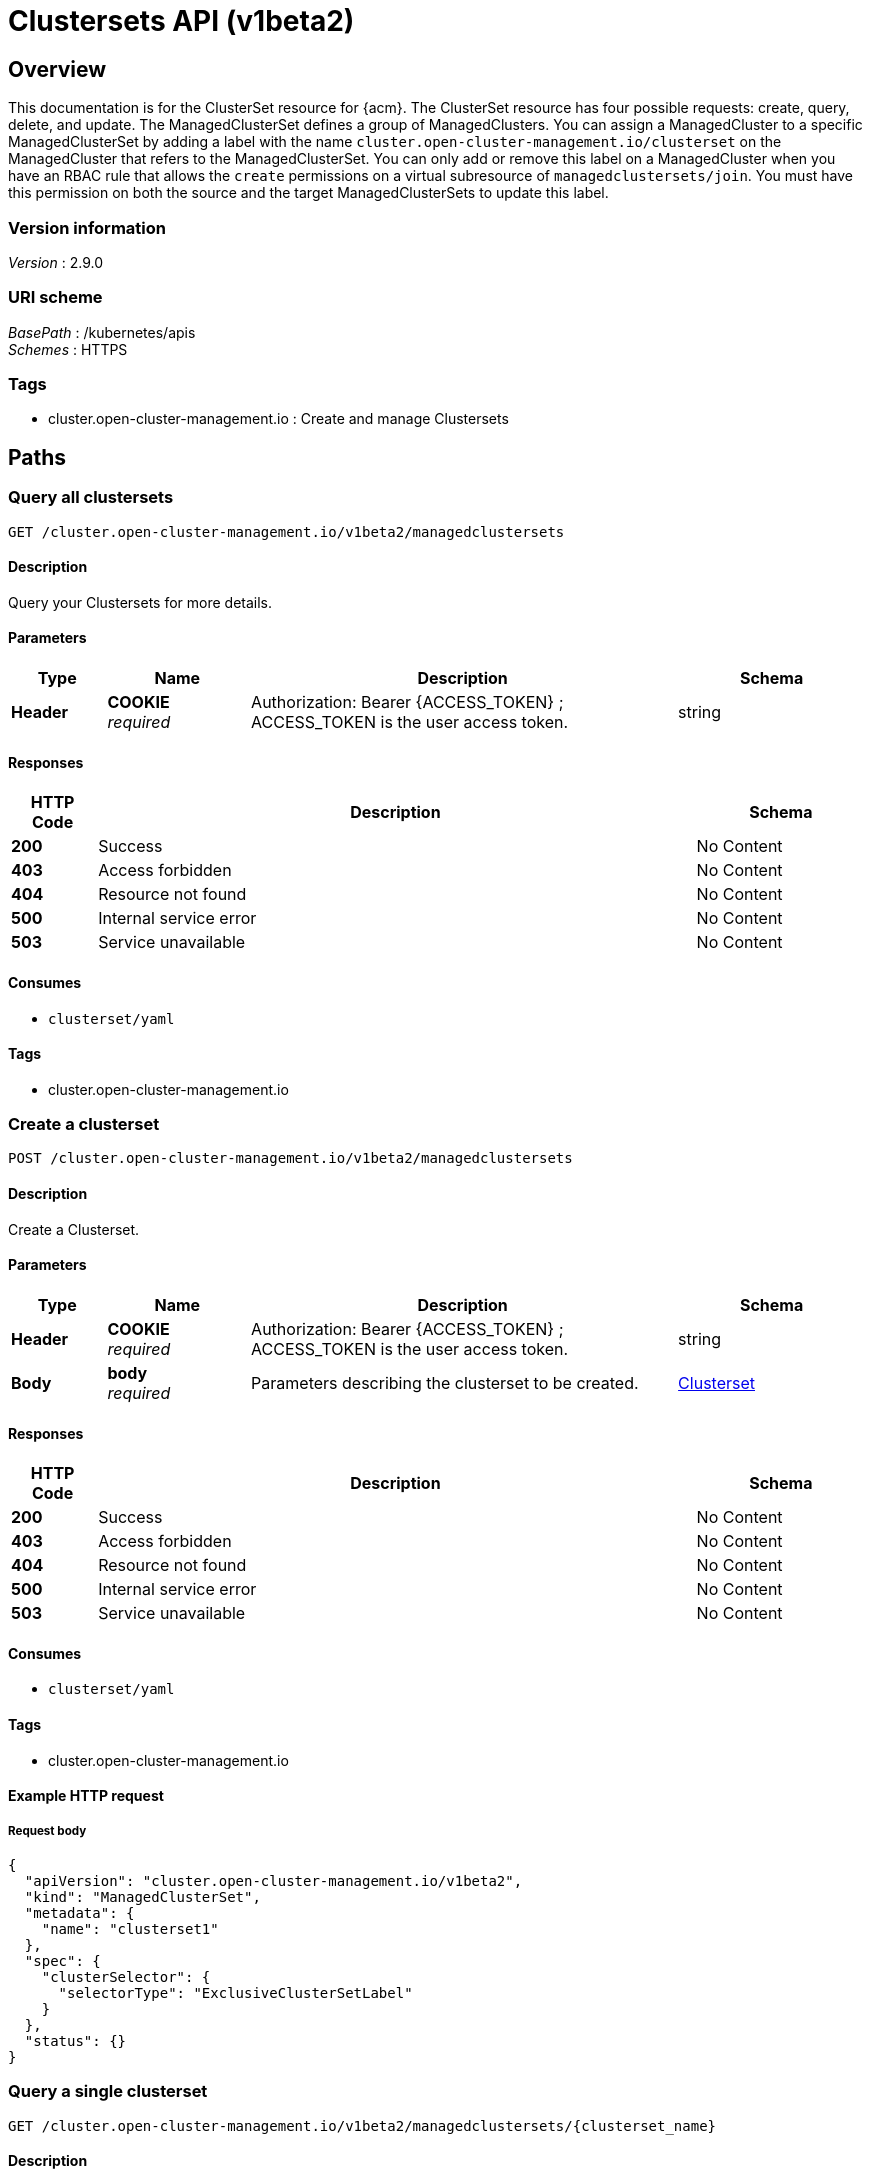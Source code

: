 [#clustersets-api]
= Clustersets API (v1beta2)

[[_rhacm-docs_apis_clusterset_jsonoverview]]
== Overview
This documentation is for the ClusterSet resource for {acm}. The ClusterSet resource has four possible requests: create, query, delete, and update. The ManagedClusterSet defines a group of ManagedClusters. You can assign a ManagedCluster to a specific ManagedClusterSet by adding a label with the name `cluster.open-cluster-management.io/clusterset` on the ManagedCluster that refers to the ManagedClusterSet. You can only add or remove this label on a ManagedCluster when you have an RBAC rule that allows the `create` permissions on a virtual subresource of `managedclustersets/join`. You must have this permission on both the source and the target ManagedClusterSets to update this label.


=== Version information
[%hardbreaks]
__Version__ : 2.9.0


=== URI scheme
[%hardbreaks]
__BasePath__ : /kubernetes/apis
__Schemes__ : HTTPS


=== Tags

* cluster.open-cluster-management.io : Create and manage Clustersets


[[_rhacm-docs_apis_clusterset_jsonpaths]]
== Paths

[[_rhacm-docs_apis_clusterset_jsonqueryclustersets]]
=== Query all clustersets
....
GET /cluster.open-cluster-management.io/v1beta2/managedclustersets
....


==== Description
Query your Clustersets for more details.


==== Parameters

[options="header", cols=".^2a,.^3a,.^9a,.^4a"]
|===
|Type|Name|Description|Schema
|*Header*|*COOKIE* +
__required__|Authorization: Bearer {ACCESS_TOKEN} ; ACCESS_TOKEN is the user access token.|string
|===


==== Responses

[options="header", cols=".^2a,.^14a,.^4a"]
|===
|HTTP Code|Description|Schema
|*200*|Success|No Content
|*403*|Access forbidden|No Content
|*404*|Resource not found|No Content
|*500*|Internal service error|No Content
|*503*|Service unavailable|No Content
|===


==== Consumes

* `clusterset/yaml`


==== Tags

* cluster.open-cluster-management.io


[[_rhacm-docs_apis_clusterset_jsoncreateclusterset]]
=== Create a clusterset
....
POST /cluster.open-cluster-management.io/v1beta2/managedclustersets
....


==== Description
Create a Clusterset.


==== Parameters

[options="header", cols=".^2a,.^3a,.^9a,.^4a"]
|===
|Type|Name|Description|Schema
|*Header*|*COOKIE* +
__required__|Authorization: Bearer {ACCESS_TOKEN} ; ACCESS_TOKEN is the user access token.|string
|*Body*|*body* +
__required__|Parameters describing the clusterset to be created.|<<_rhacm-docs_apis_clusterset_jsonclusterset,Clusterset>>
|===


==== Responses

[options="header", cols=".^2a,.^14a,.^4a"]
|===
|HTTP Code|Description|Schema
|*200*|Success|No Content
|*403*|Access forbidden|No Content
|*404*|Resource not found|No Content
|*500*|Internal service error|No Content
|*503*|Service unavailable|No Content
|===


==== Consumes

* `clusterset/yaml`


==== Tags

* cluster.open-cluster-management.io


==== Example HTTP request

===== Request body
[source,json]
----
{
  "apiVersion": "cluster.open-cluster-management.io/v1beta2",
  "kind": "ManagedClusterSet",
  "metadata": {
    "name": "clusterset1"
  },
  "spec": {
    "clusterSelector": {
      "selectorType": "ExclusiveClusterSetLabel"
    }
  },
  "status": {}
}
----


[[_rhacm-docs_apis_clusterset_jsonqueryclusterset]]
=== Query a single clusterset
....
GET /cluster.open-cluster-management.io/v1beta2/managedclustersets/{clusterset_name}
....


==== Description
Query a single clusterset for more details.


==== Parameters

[options="header", cols=".^2a,.^3a,.^9a,.^4a"]
|===
|Type|Name|Description|Schema
|*Header*|*COOKIE* +
__required__|Authorization: Bearer {ACCESS_TOKEN} ; ACCESS_TOKEN is the user access token.|string
|*Path*|*clusterset_name* +
__required__|Name of the clusterset that you want to query.|string
|===


==== Responses

[options="header", cols=".^2a,.^14a,.^4a"]
|===
|HTTP Code|Description|Schema
|*200*|Success|No Content
|*403*|Access forbidden|No Content
|*404*|Resource not found|No Content
|*500*|Internal service error|No Content
|*503*|Service unavailable|No Content
|===


==== Tags

* cluster.open-cluster-management.io


[[_rhacm-docs_apis_clusterset_jsondeleteclusterset]]
=== Delete a clusterset
....
DELETE /cluster.open-cluster-management.io/v1beta2/managedclustersets/{clusterset_name}
....


==== Description
Delete a single clusterset.


==== Parameters

[options="header", cols=".^2a,.^3a,.^9a,.^4a"]
|===
|Type|Name|Description|Schema
|*Header*|*COOKIE* +
__required__|Authorization: Bearer {ACCESS_TOKEN} ; ACCESS_TOKEN is the user access token.|string
|*Path*|*clusterset_name* +
__required__|Name of the clusterset that you want to delete.|string
|===


==== Responses

[options="header", cols=".^2a,.^14a,.^4a"]
|===
|HTTP Code|Description|Schema
|*200*|Success|No Content
|*403*|Access forbidden|No Content
|*404*|Resource not found|No Content
|*500*|Internal service error|No Content
|*503*|Service unavailable|No Content
|===


==== Tags

* cluster.open-cluster-management.io




[[_rhacm-docs_apis_clusterset_jsondefinitions]]
== Definitions

[[_rhacm-docs_apis_clusterset_jsonclusterset]]
=== Clusterset

[options="header", cols=".^3a,.^4a"]
|===
|Name|Schema
|*apiVersion* +
__required__|string
|*kind* +
__required__|string
|*metadata* +
__required__|object
|===
